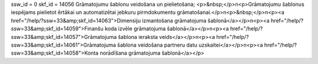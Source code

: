ssw_id = 0skf_id = 14056Grāmatojumu šablonu veidošana un pielietošana;<p>&nbsp;</p>\n<p>Grāmatojumu šablonus iespējams pielietot ērtākai un automatizētai jebkuru pirmdokumentu grāmatošanai.</p>\n<p>&nbsp;</p>\n<p><a href="/help/?ssw=33&amp;skf_id=14063">Dimensiju izmantošana grāmatojuma šablonā</a></p>\n<p><a href="/help/?ssw=33&amp;skf_id=14059">Finanšu koda izvēle grāmatojuma šablonā</a></p>\n<p><a href="/help/?ssw=33&amp;skf_id=14057">Grāmatojuma šablona ieraksta veids</a></p>\n<p><a href="/help/?ssw=33&amp;skf_id=14061">Grāmatojuma šablona veidošana partneru datu uzskaitei</a></p>\n<p><a href="/help/?ssw=33&amp;skf_id=14058">Konta norādīšana grāmatojuma šablonā</a></p>